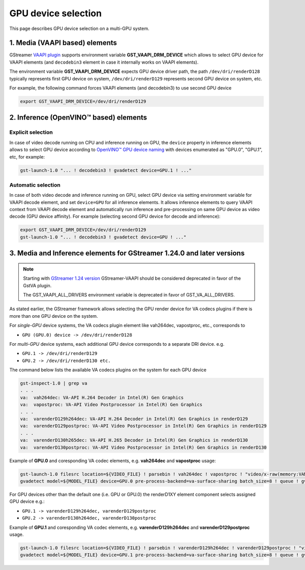 GPU device selection
====================

This page describes GPU device selection on a multi-GPU system.

1. Media (VAAPI based) elements
-------------------------------

GStreamer `VAAPI plugin <https://gstreamer.freedesktop.org/documentation/vaapi/index.html>`__ supports environment variable
**GST_VAAPI_DRM_DEVICE** which allows to select GPU device for VAAPI elements (and ``decodebin3`` element in case it
internally works on VAAPI elements).

The environment variable **GST_VAAPI_DRM_DEVICE** expects GPU device driver path,
the path ``/dev/dri/renderD128`` typically represents first GPU device on system,
``/dev/dri/renderD129`` represents second GPU device on system, etc.

For example, the following command forces VAAPI elements (and decodebin3) to use second GPU device

.. code-block:: none

    export GST_VAAPI_DRM_DEVICE=/dev/dri/renderD129

2. Inference (OpenVINO™ based) elements
---------------------------------------

Explicit selection
^^^^^^^^^^^^^^^^^^

In case of video decode running on CPU and inference running on GPU, the ``device`` property in inference elements allows
to select GPU device according to `OpenVINO™ GPU device naming <https://docs.openvino.ai/2024/openvino-workflow/running-inference/inference-devices-and-modes/gpu-device.html#device-naming-convention>`__
with devices enumerated as "GPU.0", "GPU.1", etc, for example:

.. code:: shell

    gst-launch-1.0 "... ! decodebin3 ! gvadetect device=GPU.1 ! ..."

Automatic selection
^^^^^^^^^^^^^^^^^^^

In case of both video decode and inference running on GPU, select GPU device via setting environment variable for VAAPI decode element,
and set ``device=GPU`` for all inference elements. It allows inference elements to query VAAPI context from VAAPI decode element
and automatically run inference and pre-processing on same GPU device as video decode (GPU device affinity).
For example (selecting second GPU device for decode and inference):

.. code:: shell

    export GST_VAAPI_DRM_DEVICE=/dev/dri/renderD129
    gst-launch-1.0 "... ! decodebin3 ! gvadetect device=GPU ! ..."


3. Media and Inference elements for GStreamer 1.24.0 and later versions
-----------------------------------------------------------------------

.. note::
   Starting with `GStreamer 1.24 version <https://gstreamer.freedesktop.org/releases/1.24/>`__ GStreamer-VAAPI should be considered deprecated 
   in favor of the GstVA plugin.

   The GST_VAAPI_ALL_DRIVERS environment variable is deprecated in favor of GST_VA_ALL_DRIVERS.


As stated earlier, the GStreamer framework allows selecting the GPU render device for VA codecs plugins if there is more than one GPU device on the system.

For *single-GPU* device systems, the VA codecs plugin element like vah264dec, vapostproc, etc., corresponds to 

- ``GPU (GPU.0) device -> /dev/dri/renderD128``

For *multi-GPU* device systems, each additional GPU device corresponds to a separate DRI device. e.g.

-  ``GPU.1 -> /dev/dri/renderD129``
-  ``GPU.2 -> /dev/dri/renderD130 etc.``

The command below lists the available VA codecs plugins on the system for each GPU device

.. code:: shell

    gst-inspect-1.0 | grep va
    . . .
    va:  vah264dec: VA-API H.264 Decoder in Intel(R) Gen Graphics
    va:  vapostproc: VA-API Video Postprocessor in Intel(R) Gen Graphics
    . . .
    va:  varenderD129h264dec: VA-API H.264 Decoder in Intel(R) Gen Graphics in renderD129
    va:  varenderD129postproc: VA-API Video Postprocessor in Intel(R) Gen Graphics in renderD129
    . . .
    va:  varenderD130h265dec: VA-API H.265 Decoder in Intel(R) Gen Graphics in renderD130
    va:  varenderD130postproc: VA-API Video Postprocessor in Intel(R) Gen Graphics in renderD130


Example of **GPU.0** and coresponding VA codec elements, e.g. **vah264dec** and **vapostproc** usage:

.. code:: shell

    gst-launch-1.0 filesrc location=${VIDEO_FILE} ! parsebin ! vah264dec ! vapostproc ! "video/x-raw(memory:VAMemory)" ! \
    gvadetect model=${MODEL_FILE} device=GPU.0 pre-process-backend=va-surface-sharing batch_size=8 ! queue ! gvafpscounter ! fakesink


For GPU devices other than the default one (i.e. GPU or GPU.0) the renderD1XY element component selects assigned GPU device e.g.: 

- ``GPU.1 -> varenderD129h264dec, varenderD129postproc``
- ``GPU.2 -> varenderD130h264dec, varenderD130postproc``

Example of **GPU.1** and coresponding VA codec elements, e.g. **varenderD129h264dec** and **varenderD129postproc** usage.

.. code:: shell

    gst-launch-1.0 filesrc location=${VIDEO_FILE} ! parsebin ! varenderD129h264dec ! varenderD129postproc ! "video/x-raw(memory:VAMemory)" ! \
    gvadetect model=${MODEL_FILE} device=GPU.1 pre-process-backend=va-surface-sharing batch_size=8 ! queue ! gvafpscounter ! fakesink